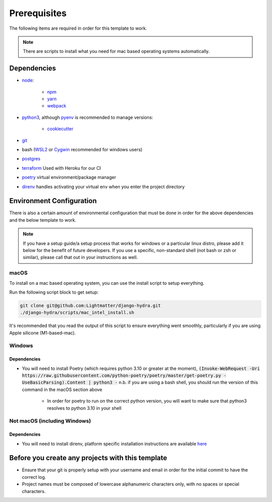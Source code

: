 Prerequisites
==============

The following items are required in order for this template to work.

.. note::
   There are scripts to install what you need for mac based operating systems automatically.

Dependencies
-------------

* `node <https://nodejs.org/en/download/>`_:

   * `npm <https://docs.npmjs.com/downloading-and-installing-node-js-and-npm>`_
   * `yarn <https://classic.yarnpkg.com/en/docs/install/>`_
   * `webpack <https://webpack.js.org/guides/installation/>`_

* `python3 <https://www.python.org/downloads/>`_, although `pyenv <https://github.com/pyenv/pyenv>`_ is recommended to manage versions:

   * `cookiecutter <https://cookiecutter.readthedocs.io/en/1.7.2/installation.html>`_

* `git <https://git-scm.com/downloads>`_
*  bash (`WSL2 <https://docs.microsoft.com/en-us/windows/wsl/install-win10>`_ or `Cygwin <https://cygwin.com/install.html>`_ recommended for windows users)
* `postgres <https://www.postgresql.org/download/>`_
* `terraform <https://www.terraform.io/>`_ Used with Heroku for our CI
* `poetry <https://python-poetry.org/docs/>`_ virtual environment/package manager
* `direnv <https://direnv.net/docs/installation.html>`_ handles activating your virtual env when you enter the project directory

Environment Configuration
--------------------------

There is also a certain amount of environmental configuration that must be done in order for the above dependencies and the below template to work.

.. note::
    If you have a setup guide/a setup process that works for windows or a particular linux distro, please add it below for the benefit of future developers. If you use a specific, non-standard shell (not bash or zsh or similar), please call that out in your instructions as well.

macOS
*************

To install on a mac based operating system, you can use the install script to setup everything.

Run the following script block to get setup:

.. code-block:: console

    git clone git@github.com:Lightmatter/django-hydra.git
    ./django-hydra/scripts/mac_intel_install.sh

It's recommended that you read the output of this script to ensure everything went smoothly,
particularly if you are using Apple silicone (M1-based-mac).

Windows
*************

Dependencies
``````````````

* You will need to install Poetry (which requires python 3.10 or greater at the moment), :code:`(Invoke-WebRequest -Uri https://raw.githubusercontent.com/python-poetry/poetry/master/get-poetry.py -UseBasicParsing).Content | python3 -` n.b. if you are using a bash shell, you should run the version of this command in the macOS section above

    * In order for poetry to run on the correct python version, you will want to make sure that python3 resolves to python 3.10 in your shell

Not macOS (including Windows)
******************************

Dependencies
`````````````
* You will need to install direnv, platform specific installation instructions are available `here <https://direnv.net/docs/installation.html>`_

Before you create any projects with this template
--------------------------------------------------

* Ensure that your git is properly setup with your username and email in order for the initial commit to have the correct log.
* Project names must be composed of lowercase alphanumeric characters only, with no spaces or special characters.
